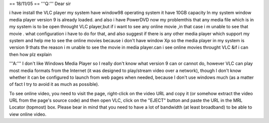 == 18/11/05 == '''Q:''' Dear sir

i have install the VLC player my system have window98 operating system
it have 10GB capacity In my system window media player version 9 is
already loaded. and also i have PowerDVD now my problemthis that any
media file which is in my system is to be open throught VLC player,but
if i want to see any online movie ,in that case i m unable to see that
movie . what configuration i have to do for that, and also suggest if
there is any other media player which support my system and help me to
see the online movies because i don't have window Xp so the media player
in my system is version 9 thats the reason i m unable to see the movie
in media player.can i see online movies throught VLC &if i can then how
plz explain

'''A:''' I don't like Windows Media Player so I really don't know what
version 9 can or cannot do, however VLC can play most media formats from
the Internet (it was designed to play/stream video over a network),
though I don't know whether it can be configured to launch from web
pages when needed, because I don't use windows much (as a matter of fact
I try to avoid it as much as possible).

To see online video, you need to visit the page, right-click on the
video URL and copy it (or somehow extract the video URL from the page's
source code) and then open VLC, click on the "EJECT" button and paste
the URL in the MRL Locator (topmost) box. Please bear in mind that you
need to have a lot of bandwidth (at least broadband) to be able to view
online video.
